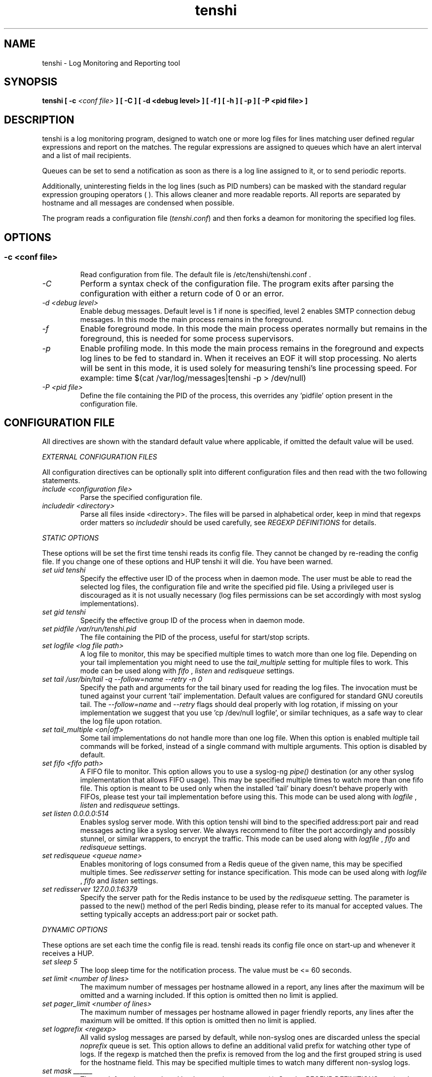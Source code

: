 .\" SH section heading
.\" SS subsection heading
.\" LP paragraph
.\" IP indented paragraph
.\" TP hanging label
.TH "tenshi" 8 "04 Aug 2014" "version 0.15"
.SH NAME
tenshi - Log Monitoring and Reporting tool
.SH SYNOPSIS
.B tenshi
.B [ -c
.I <conf file>
.B ]
.B [ -C ]
.B [ -d <debug level> ]
.B [ -f ]
.B [ -h ]
.B [ -p ]
.B [ -P <pid file> ]

.SH DESCRIPTION
.LP

tenshi is a log monitoring program, designed to watch one or more log files for
lines matching user defined regular expressions and report on the matches. The
regular expressions are assigned to queues which have an alert interval and a
list of mail recipients.

Queues can be set to send a notification as soon as there is a log line
assigned to it, or to send periodic reports.

Additionally, uninteresting fields in the log lines (such as PID numbers) can
be masked with the standard regular expression grouping operators ( ). This
allows cleaner and more readable reports. All reports are separated by hostname
and all messages are condensed when possible.

The program reads a configuration file
.RI ( tenshi.conf )
and then forks a deamon for monitoring the specified log files.

.SH OPTIONS
.SS
.TP
.I -c <conf file>
Read configuration from file. The default file is /etc/tenshi/tenshi.conf .
.TP
.I -C
Perform a syntax check of the configuration file. The program exits after
parsing the configuration with either a return code of 0 or an error.
.TP
.I -d <debug level>
Enable debug messages. Default level is 1 if none is specified, level 2 enables
SMTP connection debug messages. In this mode the main process remains in the
foreground.
.TP
.I -f
Enable foreground mode. In this mode the main process operates normally but
remains in the foreground, this is needed for some process supervisors.
.TP
.I -p
Enable profiling mode. In this mode the main process remains in the foreground
and expects log lines to be fed to standard in. When it receives an EOF it will
stop processing. No alerts will be sent in this mode, it is used solely for
measuring tenshi's line processing speed. For example:
time $(cat /var/log/messages|tenshi -p > /dev/null)
.TP
.I -P <pid file>
Define the file containing the PID of the process, this overrides any 'pidfile'
option present in the configuration file.

.SH CONFIGURATION FILE

.br
All directives are shown with the standard default value where applicable, if
omitted the default value will be used.

.I EXTERNAL CONFIGURATION FILES

.br
All configuration directives can be optionally split into different
configuration files and then read with the two following statements.

.TP
.I include <configuration file>
Parse the specified configuration file.
.TP
.I includedir <directory>
Parse all files inside <directory>. The files will be parsed in alphabetical
order, keep in mind that regexps order matters so
.I includedir
should be used carefully, see
.I REGEXP DEFINITIONS
for details.
.LP

.I STATIC OPTIONS

.br
These options will be set the first time tenshi reads its config file. They
cannot be changed by re-reading the config file. If you change one of these
options and HUP tenshi it will die. You have been warned.

.TP
.I set uid tenshi
Specify the effective user ID of the process when in daemon mode. The user must
be able to read the selected log files, the configuration file and write the
specified pid file. Using a privileged user is discouraged as it is not usually
necessary (log files permissions can be set accordingly with most syslog
implementations).
.TP
.I set gid tenshi
Specify the effective group ID of the process when in daemon mode.
.TP
.I set pidfile /var/run/tenshi.pid
The file containing the PID of the process, useful for start/stop
scripts.
.TP
.I set logfile <log file path>
A log file to monitor, this may be specified multiple times to watch more than
one log file. Depending on your tail implementation you might need to use the
.I tail_multiple
setting for multiple files to work. This mode can be used along with
.I fifo
,
.I listen
and
.I redisqueue
settings.
.TP
.I set tail /usr/bin/tail -q --follow=name --retry -n 0
Specify the path and arguments for the tail binary used for reading the log files. The invocation
must be tuned against your current 'tail' implementation. Default values are configured for standard
GNU coreutils tail. The
.I --follow=name
and
.I --retry
flags should deal properly with log rotation, if missing on your implementation we suggest that
you use 'cp /dev/null logfile', or similar techniques, as a safe way to clear the log file upon rotation.
.TP
.I set tail_multiple <on|off>
Some tail implementations do not handle more than one log file. When this option is enabled multiple
tail commands will be forked, instead of a single command with multiple arguments. This
option is disabled by default.
.TP
.I set fifo <fifo path>
A FIFO file to monitor. This option allows you to use a syslog-ng
.I pipe()
destination (or any other syslog implementation that allows FIFO usage). This may be
specified multiple times to watch more than one fifo file. This option is meant to be used
only when the installed 'tail' binary doesn't behave properly with FIFOs, please
test your tail implementation before using this. This mode can be used along with
.I logfile
,
.I listen
and
.I redisqueue
settings.
.TP
.I set listen 0.0.0.0:514
Enables syslog server mode. With this option tenshi will bind to the specified address:port
pair and read messages acting like a syslog server. We always recommend to filter the port
accordingly and possibly stunnel, or similar wrappers, to encrypt the traffic. This mode can
be used along with
.I logfile
,
.I fifo
and
.I redisqueue
settings.
.TP
.I set redisqueue <queue name>
Enables monitoring of logs consumed from a Redis queue of the given name, this may be specified
multiple times. See
.I redisserver
setting for instance specification. This mode can
be used along with
.I logfile
,
.I fifo
and
.I listen
settings.
.TP
.I set redisserver 127.0.0.1:6379
Specify the server path for the Redis instance to be used by the
.I redisqueue
setting. The parameter is passed to the new() method of the perl Redis binding, please refer to
its manual for accepted values. The setting typically accepts an address:port pair or socket path.
.LP

.I DYNAMIC OPTIONS

.br
These options are set each time the config file is read. tenshi reads its
config file once on start-up and whenever it receives a HUP.

.TP
.I set sleep 5
The loop sleep time for the notification process. The value must be \<\= 60 seconds.
.TP
.I set limit <number of lines>
The maximum number of messages per hostname allowed in a report, any lines
after the maximum will be omitted and a warning included. If this option is
omitted then no limit is applied.
.TP
.I set pager_limit <number of lines>
The maximum number of messages per hostname allowed in pager friendly reports,
any lines after the maximum will be omitted. If this option is omitted then no
limit is applied.
.TP
.I set logprefix <regexp>
All valid syslog messages are parsed by default, while non-syslog ones are
discarded unless the special
.I noprefix
queue is set. This option allows to define an additional valid prefix for watching
other type of logs. If the regexp is matched then the prefix is removed from
the log and the first grouped string is used for the hostname field. This may
be specified multiple times to watch many different non-syslog logs.
.TP
.I set mask ______
The mask for strings enclosed by the grouping operators ( ). See the
.I REGEXP DEFINITIONS
section. 'set mask' on its own will set the mask to an empty string.
.TP
.I set mailserver localhost
The mail server to be contacted for sending out reports.
.TP
.I set mailtimeout 10
The timeout in seconds for mail server reply.
.TP
.I set mailhelo localhost.localdomain
The client identification sent to the mailserver with the SMTP HELO command.
.TP
.I set subject tenshi report
The subject of report emails, the queue name is always automatically appended.
.TP
.I set hidepid <on|off>
This option turns on automatic stripping of 'foo[1234]:' style PID strings from
the start of log lines i.e. 'foo[1234]:' becomes 'foo:'. This allows you to
write regexps without worrying about masking the PID. Bear in mind that any time
you change this option you will need to re-write your regex rules or they will
not work. This option is disabled by default.
.TP
.I set filter <queue> <filter path> <arguments>
When this option is enabled all reports matching the specified queue will be passed
as STDIN to the specified filter, the resulting output is sent via smtp instead of
the original report. The full path of the filter application must be specified.
.TP
.I set csv <cron_spec> <filter path> <arguments>
This feature allows periodic reporting, using a five-field cron-style specification like
the
.I set queue
option, to the specified filter. The output is pre-formatted as CSV (Comma Separated Values)
with hostname,log,hits format. This feature was coded for using
.BI AfterGlow
.BI (http://afterglow.sf.net)
as a filter and graphing tenshi output. Check the FAQ for sample usage.
.TP
.I set sort_order <descending|ascending>
The sorting order for reports. It can be either descending or ascending, the
number of messages is used as a key for sorting the log messages. The default
order is ascending.
.TP
.I set resolve <on|off>
This option turns on resolution of the fully qualified domain name for the hostname passed along
with log messages and, if found, reports it along with the original one. This only affects reports
and not pager messages. The name resolution is cached in order to avoid re-resolving addresses that
have been seen already, you have to restart or HUP tenshi in order to flush the cache. This option
is disabled by default.
.TP
.I set threshold <queue> <count> <regex>
This option can be used to discard lines from a report that have a count below
the given threshold. If a line matches the regex in the given queue but has
fewer hits than count, it is discarded and omitted from the report. Note that
this matches on the content of the lines that will actually appear in the
report, in contrast to queue escalation which uses a count based on the regex
that is matched.
.LP

.I QUEUES OPTIONS
.br

.br
All messages are assigned to queues. Every queue is processed periodically
according to its notification interval. There are four default builtin queues,
.I trash
to which unwanted messages can be assigned (think /dev/null),
.I repeat
which is used for smart repeat messages handling,
.I group
and
.I group_host
, see
.I REGEXP DEFINITIONS
for details. There's also a special
.I noprefix
queue, read further for details about it.
.br

All queues are automatically flushed before shutdown when a SIGTERM is
received. Please see section
.I SIGNALS
for additional information.

The syntax is the following:
.TP
.I set queue <queue_name> <mail_from> [pager:]<mail_to> <cron_spec> [<subject>]
.TP
.I <queue_name>
The queue name. Can be any alphanumeric character string except for the builtin
queues name.
.TP
.I <mail_from>
The mail sender for reports related to the queue.
.TP
.I <mail_to>
The mail recipient(s) for reports related to the queue. Multiple address can be
specified, separated by commas. Using the
.I pager:
prefix enables a pager friendly report.
.TP
.I [<cron_spec>]
This is a five-field cron-style specification for when the reports should be
emailed. Ranges and skip values are supported as per the de facto crontab
syntax with a few exceptions. Please see
.I crontab
man page for crontab syntax explanation. The supported day names are: Mon, Tue,
Wed, Thu, Fri, Sat, Sun. Monday is 1, Sunday 0 or 7. Supported month names
are: Jan, Feb, Mar, Apr, May, Jun, Jul, Aug, Sep, Oct, Nov, Dec. Day and Month
names are not case sensitive. Additionally, 'now' can be specified for
immediate notifications.
.TP
.I <subject>
This is the subject for to use for email reports regarding this queue. If this
isn't specified then the default subject will be used.
.LP

The special
.I noprefix
queue can be used and defined like any other queue with the difference that it will get
all messages that don't match any configured prefix.

Examples:
.br
set queue report tenshi@localhost sysadmin@localhost [0 9-17 * * *]
.br
set queue report tenshi@localhost sysadmin@localhost [30 18 * * *]
.br
set queue report tenshi@localhost sysadmin@localhost [*/10 * * * *]
.br
set queue critical tenshi@localhost sysadmin@localhost,noc@localhost [now] CRITICAL WARNING -
.br
set queue pager tenshi@localhost pager:sysadmin_pager@localhost,pager:noc_pager@localhost [now] ALERT
.LP

.I REGEXP DEFINITIONS
.br

.br
All valid syslog messages are matched against standard perl regexps, all
regexps are defined with the following syntax:
.TP
.I <queue_name>[,<queue_name>[:<escalation_number>]..] <regexp>
.LP

The regexps are evaluated in order so a matched message is not checked against
the subsequent regexps. Keep this in mind when assembling the configuration
file. It's advisable to catch all messages by placing an all matching regexp at
the end of the configuration file. It's also good for performance having trash
rules not logically connected with other matching rules at the beginning of the
section. Multiple queues can be defined with a comma separated list, builtin
queues cannot be used when using this syntax.

.br
If an escalation number is provided for a queue, the matched message will only
be placed into the queue when <escalation_number> messages have matched the
regexp. The queue will receive the message that matched the regexp at the time
of escalation, with a count equal to the escalation number. The count of
messages matching the regexp will be reset when the left most queue mentioned
in the queue list is mailed. The left most queue cannot have an escalation
number unless it is the only queue listed. When the number of messages that
match the regexp reaches the greatest escalation number mentioned, escalation
will begin again into the escalation queues, modulus the greatest escalation
number. For example, using the queues `a,b:10,c:50', when 10 messages match the
regexp, a message will go into b, when 50 match, one will go into c. At 60,
another will go into b, and at 100, another into c, 110 to b, 150 to c, and so
on. Escalation numbers must be positive integers greater than zero and must be
listed in increasing order from left to right. All queues without escalation
numbers must be listed more left than the queues with escalation numbers.

.br
The standard grouping operators
.I ( )
can be used for string masking, literal "(" and ")" can be protected with the
standard quotation operator "\\". There's a lot of documentation about regular
expressions, a good start could be perl
.I perlre
and
.I perlretut
manual pages.
.br
You can also use the (?: ) operators to use groups without masking. This allows
you to match, for example, output from several programs in a similar format.
There is an example of this below (the sudo/su line).

.br
The builtin queue
.I repeat
can be used for special handling of "last message repeated x times" style log
lines. When the assigned regexps are matched the line count for the last line
received from the same host is incremented by the first grouped string. Keep in
mind that it is possible for syslog lines to be received from remote hosts out
of order. If this happens you should not use this feature because tenshi will
mis-report line counts.

.br
The builtin queue
.I group
can be used to group sets of regex together to speed up line matching. If a
line fails to match a regex assigned to the group queue then tenshi will skip
all the regex up until the next
.I group_end
statement. Nested groups are allowed. An example of this is included below.

.br
The builtin
.I group_host
queue can be used for selective hostname matching. Like the
.I group
queue it is also terminated with the
.I group_end
statement. All regex definitions within that group will only apply if the hostname
associated to the log entries matches the regex passed to the
.I group_host
definition.

.br
The regexps below assume
.I hidepid
is turned on. If you have it turned off then you will need to add in \\[(.+)\\]
to the regex following the progam name to get them to work.
.br
For example:
mail ^sendmail: (.+): to=(.+),(.+)delay=(.+)
becomes:
mail ^sendmail\\[(.+)\\]: (.+): to=(.+),(.+)delay=(.+)

Examples:

.br
trash ^xinetd

.br
repeat ^(?:last message repeated|above message repeats) (\\d+) time

.br
group ^sendmail:
.br
mail ^sendmail: (.+): to=(.+),(.+)delay=(.+)
.br
mail ^sendmail: (.+): to=(.+),(.+)relay=(.+),(.+)stat=Sent
.br
group_end

.br
group_host mailserver1
.br
mail1 ^sendmail
.br
mail1 ^sendmail:.+
.br
critical,mail1 ^sendmail:.+SYSERR.+
.br
group_end

.br
mail ^ipop3d: Login user=(.+)

.br
critical,report ^sshd: Illegal user

.br
general,urgent:200,critical:1000 ^sshd: Illegal user

.br
root ^sshd\\(pam_unix\\): session opened for user root by root\\(uid=0\\)

.br
report ^sshd: Accepted rsa for (.+) from (.+) port (.+)

.br
trash ^sshd

.br
critical ^(?:sudo|su):

.br
critical,pager ^Oops

.br
misc .*


.SH SIGNALS
.br
tenshi can handle different signals sent to the process, here's the list of
supported ones:

.TP
.B TERM
flush all queues and then exit
.TP
.B INT
flush all queues and then exit
.TP
.B USR1
flush any queues which have reached their notification interval
.TP
.B USR2
force all queues to be flushed, even if they have not reached their
notification interval
.TP
.B HUP
force all queues to be flushed, even if they have not reached their
notification interval, re-read the config file and continue as normal.
.LP
.I WARNING:
If you change a STATIC OPTION in the config file and send tenshi a HUP it will
die. You will need to restart tenshi for changes to STATIC OPTIONs to take
effect.

.SH EXAMPLES
See the included tenshi.conf.

.SH REQUIREMENTS

- Perl.
.br

- A working 'tail' implementation, when using the
.I logfile
option.
.br

- The Net::SMTP perl module to mail reports, typically included
in perl installations.

- The IO::BufferedSelect perl module.

- The Redis perl module, when using the
.I redisqueue
option.

Any missing module can be downloaded from CPAN (http://www.cpan.org) or installed
using the CPAN shell (`perl -e shell -MCPAN`).

.SH BUGS
Double quote characters present in your logs might break csv output (depending on how you pipe/process
it in the filter) since there's no escape code (yet).

Please report any bugs you find at
.BI <tenshi@inversepath.com>

.SH LICENSE
.B tenshi
is distributed under the terms of the following ISC-style license:

Permission to use, copy, modify, and distribute this software for any
purpose with or without fee is hereby granted, provided that the above
copyright notice and this permission notice appear in all copies.

THE SOFTWARE IS PROVIDED "AS IS" AND THE AUTHOR DISCLAIMS ALL WARRANTIES
WITH REGARD TO THIS SOFTWARE INCLUDING ALL IMPLIED WARRANTIES OF
MERCHANTABILITY AND FITNESS. IN NO EVENT SHALL THE AUTHOR BE LIABLE FOR
ANY SPECIAL, DIRECT, INDIRECT, OR CONSEQUENTIAL DAMAGES OR ANY DAMAGES
WHATSOEVER RESULTING FROM LOSS OF USE, DATA OR PROFITS, WHETHER IN AN
ACTION OF CONTRACT, NEGLIGENCE OR OTHER TORTIOUS ACTION, ARISING OUT OF
OR IN CONNECTION WITH THE USE OR PERFORMANCE OF THIS SOFTWARE.

.SH DISTRIBUTION

The tenshi project page is
.BI http://www.inversepath.com/tenshi.html

.SH NOTES

tenshi was once known as
.I wasabi.
The name was changed due to a trademark claim relating to another piece of software.

.SH SEE ALSO

It should be noted that tenshi was initially a perl rewrite of
.I oak
.RI ( http://www.ktools.org ).

.I Friedl, Jeffrey E. F. Mastering Regular Expressions, 2nd Edition. O'Reilly

.SH AUTHORS

Copyright 2004-2014 Andrea Barisani <andrea@inversepath.com>

